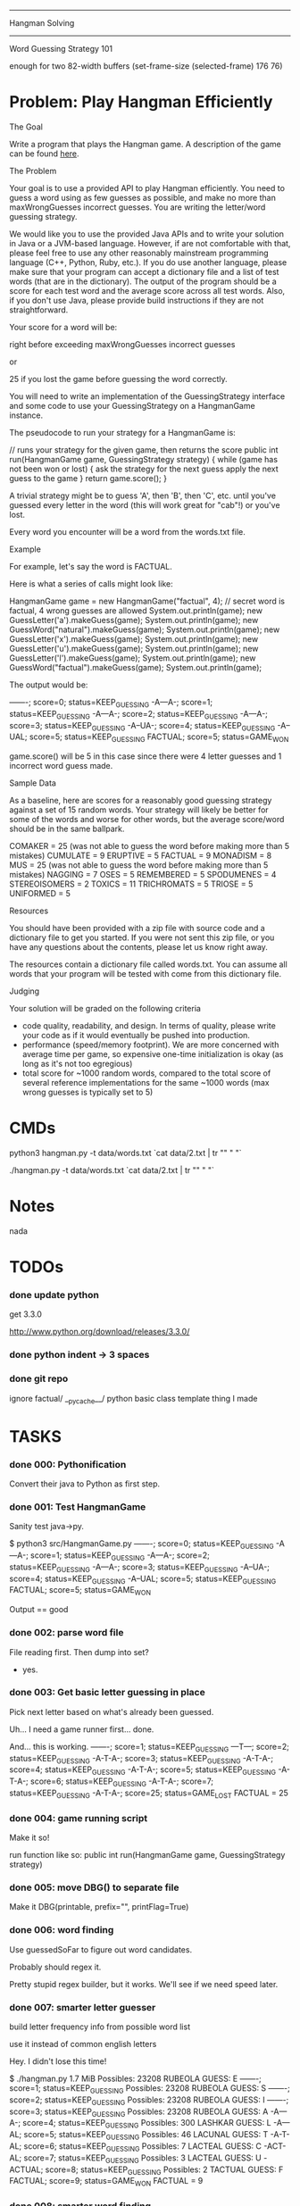 #+SEQ_TODO: todo started waiting done
#+ARCHIVE: ::* archive

--------------------------------------------------------------------------------
                                Hangman Solving
--------------------------------------------------------------------------------
                           Word Guessing Strategy 101

enough for two 82-width buffers
(set-frame-size (selected-frame) 176 76)

* Problem: Play Hangman Efficiently

The Goal

Write a program that plays the Hangman game. A description of the game can be
found [[http://en.wikipedia.org/wiki/Hangman_(game)][here]].

The Problem

Your goal is to use a provided API to play Hangman efficiently. You need to
guess a word using as few guesses as possible, and make no more than
maxWrongGuesses incorrect guesses. You are writing the letter/word guessing
strategy.

We would like you to use the provided Java APIs and to write your solution in
Java or a JVM-based language. However, if are not comfortable with that, please
feel free to use any other reasonably mainstream programming language (C++,
Python, Ruby, etc.). If you do use another language, please make sure that your
program can accept a dictionary file and a list of test words (that are in the
dictionary). The output of the program should be a score for each test word and
the average score across all test words. Also, if you don't use Java, please
provide build instructions if they are not straightforward.

Your score for a word will be:

   # letter guesses + # number of incorrect word guesses if you guessed the word
   right before exceeding maxWrongGuesses incorrect guesses

or

   25 if you lost the game before guessing the word correctly.

You will need to write an implementation of the GuessingStrategy interface and
some code to use your GuessingStrategy on a HangmanGame instance.

The pseudocode to run your strategy for a HangmanGame is:

   // runs your strategy for the given game, then returns the score
   public int run(HangmanGame game, GuessingStrategy strategy) {
     while (game has not been won or lost) {
       ask the strategy for the next guess
       apply the next guess to the game
     }
     return game.score();
   }

A trivial strategy might be to guess 'A', then 'B', then 'C', etc. until you've
guessed every letter in the word (this will work great for "cab"!) or you've
lost.

Every word you encounter will be a word from the words.txt file.

Example

For example, let's say the word is FACTUAL.

Here is what a series of calls might look like:

   HangmanGame game = new HangmanGame("factual", 4); // secret word is factual, 4 wrong guesses are allowed
   System.out.println(game);
   new GuessLetter('a').makeGuess(game);
   System.out.println(game);
   new GuessWord("natural").makeGuess(game);
   System.out.println(game);
   new GuessLetter('x').makeGuess(game);
   System.out.println(game);
   new GuessLetter('u').makeGuess(game);
   System.out.println(game);
   new GuessLetter('l').makeGuess(game);
   System.out.println(game);
   new GuessWord("factual").makeGuess(game);
   System.out.println(game);

The output would be:

   -------; score=0; status=KEEP_GUESSING
   -A---A-; score=1; status=KEEP_GUESSING
   -A---A-; score=2; status=KEEP_GUESSING
   -A---A-; score=3; status=KEEP_GUESSING
   -A--UA-; score=4; status=KEEP_GUESSING
   -A--UAL; score=5; status=KEEP_GUESSING
   FACTUAL; score=5; status=GAME_WON

game.score() will be 5 in this case since there were 4 letter guesses and 1
incorrect word guess made.

Sample Data

As a baseline, here are scores for a reasonably good guessing strategy against a
set of 15 random words. Your strategy will likely be better for some of the
words and worse for other words, but the average score/word should be in the
same ballpark.

   COMAKER = 25 (was not able to guess the word before making more than 5 mistakes)
   CUMULATE = 9
   ERUPTIVE = 5
   FACTUAL = 9
   MONADISM = 8
   MUS = 25 (was not able to guess the word before making more than 5 mistakes)
   NAGGING = 7
   OSES = 5
   REMEMBERED = 5
   SPODUMENES = 4
   STEREOISOMERS = 2
   TOXICS = 11
   TRICHROMATS = 5
   TRIOSE = 5
   UNIFORMED = 5

Resources

You should have been provided with a zip file with source code and a dictionary
file to get you started. If you were not sent this zip file, or you have any
questions about the contents, please let us know right away.

The resources contain a dictionary file called words.txt. You can assume all
words that your program will be tested with come from this dictionary file.

Judging

Your solution will be graded on the following criteria

 * code quality, readability, and design. In terms of quality, please write your
   code as if it would eventually be pushed into production.
 * performance (speed/memory footprint). We are more concerned with average time
   per game, so expensive one-time initialization is okay (as long as it's not
   too egregious)
 * total score for ~1000 random words, compared to the total score of several
   reference implementations for the same ~1000 words (max wrong guesses is
   typically set to 5)

* CMDs

python3 hangman.py -t data/words.txt `cat data/2.txt | tr "\n" " "`

./hangman.py -t data/words.txt `cat data/2.txt | tr "\n" " "`

* Notes

nada

* TODOs

*** done update python

get 3.3.0

http://www.python.org/download/releases/3.3.0/

*** done python indent -> 3 spaces
*** done git repo

ignore 
  factual/
  __pycache__/
  python basic class template thing I made

* TASKS

*** done 000: Pythonification

Convert their java to Python as first step.

*** done 001: Test HangmanGame

Sanity test java->py.

$ python3 src/HangmanGame.py
-------; score=0; status=KEEP_GUESSING
-A---A-; score=1; status=KEEP_GUESSING
-A---A-; score=2; status=KEEP_GUESSING
-A---A-; score=3; status=KEEP_GUESSING
-A--UA-; score=4; status=KEEP_GUESSING
-A--UAL; score=5; status=KEEP_GUESSING
FACTUAL; score=5; status=GAME_WON

Output == good

*** done 002: parse word file

File reading first. Then dump into set?
  - yes.

*** done 003: Get basic letter guessing in place

Pick next letter based on what's already been guessed.

Uh... I need a game runner first...
  done.

And... this is working.
  -------; score=1; status=KEEP_GUESSING
  ---T---; score=2; status=KEEP_GUESSING
  -A-T-A-; score=3; status=KEEP_GUESSING
  -A-T-A-; score=4; status=KEEP_GUESSING
  -A-T-A-; score=5; status=KEEP_GUESSING
  -A-T-A-; score=6; status=KEEP_GUESSING
  -A-T-A-; score=7; status=KEEP_GUESSING
  -A-T-A-; score=25; status=GAME_LOST
  FACTUAL = 25

*** done 004: game running script

Make it so!

run function like so:
  public int run(HangmanGame game, GuessingStrategy strategy)

*** done 005: move DBG() to separate file

Make it DBG(printable, prefix="", printFlag=True)

*** done 006: word finding

Use guessedSoFar to figure out word candidates.

Probably should regex it.

Pretty stupid regex builder, but it works. We'll see if we need speed later.

*** done 007: smarter letter guesser

build letter frequency info from possible word list

use it instead of common english letters

Hey. I didn't lose this time!

  $ ./hangman.py
  1.7 MiB
  Possibles: 23208
  RUBEOLA
  GUESS: E
  -------; score=1; status=KEEP_GUESSING
  Possibles: 23208
  RUBEOLA
  GUESS: S
  -------; score=2; status=KEEP_GUESSING
  Possibles: 23208
  RUBEOLA
  GUESS: I
  -------; score=3; status=KEEP_GUESSING
  Possibles: 23208
  RUBEOLA
  GUESS: A
  -A---A-; score=4; status=KEEP_GUESSING
  Possibles: 300
  LASHKAR
  GUESS: L
  -A---AL; score=5; status=KEEP_GUESSING
  Possibles: 46
  LACUNAL
  GUESS: T
  -A-T-AL; score=6; status=KEEP_GUESSING
  Possibles: 7
  LACTEAL
  GUESS: C
  -ACT-AL; score=7; status=KEEP_GUESSING
  Possibles: 3
  LACTEAL
  GUESS: U
  -ACTUAL; score=8; status=KEEP_GUESSING
  Possibles: 2
  TACTUAL
  GUESS: F
  FACTUAL; score=9; status=GAME_WON
  FACTUAL = 9

*** done 008: smarter word finding

Reject words containing failed guesses

getIncorrectlyGuessedLetters()
regex set...
  [badletters]+

Any matches, throw out.

Rejecting based on incorrect letters
  - may need to update for incorrect words when word guessing goes in
    - been TODO'd in code

*** done 009: BUG: wrong letter regex

regex to remove words containing incorrect letter choice bugged
  - but working partially... it removes some.

  $ ./hangman.py 
  1.7 MiB
  Possibles: 23208
  Pick: BOOZIERset()
  GUESS: E
  -------; score=1; status=KEEP_GUESSING
  [E]+
  Possibles: 22401
  Pick: BOOZIER{'E'}
  GUESS: S
  -------; score=2; status=KEEP_GUESSING
  [ES]+
  Possibles: 19745
  Pick: BOOZIER{'E', 'S'}
  GUESS: I
  -------; score=3; status=KEEP_GUESSING
  [EIS]+
  Possibles: 19241
  Pick: BOOZIER{'E', 'I', 'S'}
  GUESS: A
  -A---A-; score=4; status=KEEP_GUESSING
  [EIS]+
  Possibles: 279
  Pick: VATICAL{'E', 'I', 'S'}
  GUESS: L
  -A---AL; score=5; status=KEEP_GUESSING
  [EIS]+
  Possibles: 45
  Pick: VATICAL{'E', 'I', 'S'}
  GUESS: T
  -A-T-AL; score=6; status=KEEP_GUESSING
  [EIS]+
  Possibles: 7
  Pick: CANTHAL{'E', 'I', 'S'}
  GUESS: C
  -ACT-AL; score=7; status=KEEP_GUESSING
  [EIS]+
  Possibles: 3
  Pick: LACTEAL{'E', 'I', 'S'}
  GUESS: U
  -ACTUAL; score=8; status=KEEP_GUESSING
  [EIS]+
  Possibles: 2
  Pick: TACTUAL{'E', 'I', 'S'}
  GUESS: F
  FACTUAL; score=9; status=GAME_WON
  FACTUAL = 9

Ah, match(). Don't use match. Use search().

*** done 010: word guessing

Currently only guesses at words if it's possible to win that way.

*** done 011: command line optinos

 - location of dictionary
 - list of words
 - max guesses

$ ./hangman.py -h
usage: hangman.py [-h] [-g GUESSES] filename word [word ...]

positional arguments:
  filename              read dictionary in from file
  word                  list of words to play hangman on

optional arguments:
  -h, --help            show this help message and exit
  -g GUESSES, --guesses GUESSES
                        max number of wrong guesses

*** done 012: Modify to work for multiple games

Reuse strategy.

Also:
- average score

*** done 013: test on words

Their words:
   COMAKER = 25 (was not able to guess the word before making more than 5 mistakes)
   CUMULATE = 9
   ERUPTIVE = 5
   FACTUAL = 9
   MONADISM = 8
   MUS = 25 (was not able to guess the word before making more than 5 mistakes)
   NAGGING = 7
   OSES = 5
   REMEMBERED = 5
   SPODUMENES = 4
   STEREOISOMERS = 2
   TOXICS = 11
   TRICHROMATS = 5
   TRIOSE = 5
   UNIFORMED = 5
   average: 8.666666666

$ ./hangman.py words.txt COMAKER CUMULATE ERUPTIVE FACTUAL MONADISM MUS NAGGING OSES REMEMBERED SPODUMENES STEREOISOMERS TOXICS TRICHROMATS TRIOSE UNIFORMED
   COMAKER = 12
   CUMULATE = 9
   ERUPTIVE = 8
   FACTUAL = 10
   MONADISM = 6
   MUS = 25
   NAGGING = 5
   OSES = 4
   REMEMBERED = 5
   SPODUMENES = 4
   STEREOISOMERS = 3
   TOXICS = 7
   TRICHROMATS = 5
   TRIOSE = 7
   UNIFORMED = 10
   average: 7.999999999999999

Yay. 0.77777777777 better!

*** done 014: timing

Seems a bit slow. 

15 words:
  real	0m6.904s
  user	0m6.815s
  sys	0m0.086s

1000 would take... 7 or 8 minutes.

Get timing on function level...
  util.Timer is ready for action!

Now start using it.

  $ time ./hangman.py words.txt MUS
  Namespace(filename='words.txt', guesses=5, verbose=False, word=['MUS'])
  Strategy init took 0.191967964 sec.
  Strategery took 0.197170019 sec.
  Strategery took 0.010432959 sec.
  Strategery took 0.008641958 sec.
  Strategery took 0.007431984 sec.
  Strategery took 0.006187916 sec.
  Strategery took 0.006028175 sec.
  Strategery took 0.005857944 sec.
  Game took 0.242306948 sec.
  MUS = 25
  average: 25.0
  Total: 0.260428905 sec.

So, the first guess takes way too long... 75% of the run is the first guess.

But the timing works, so #014 is done.

*** done 015: Faster strategy

Speed up first strategy run.
  - don't do regexes, since they're useless. We haven't guessed anything yet.
  - just check word lengths

Slightly better.

previous:
  Strategery took 0.197170019 sec.
now:
  Strategery took 0.163403034 sec.

The possible words update takes pretty much all the strategy time.
  Update     took 0.155512094 sec.
  Strategery took 0.164095163 sec.

  Update     took 0.004542828 sec.
  Strategery took 0.010727882 sec.

  Update     took 0.003679991 sec.
  Strategery took 0.008900166 sec.

  Update     took 0.003553867 sec.
  Strategery took 0.007694006 sec.

  Update     took 0.003237009 sec.
  Strategery took 0.006378174 sec.

  Update     took 0.002988100 sec.
  Strategery took 0.006038904 sec.

  Update     took 0.002842903 sec.
  Strategery took 0.005592108 sec.

Iterations over the set isn't the problem.
  ITERATION took 0.014471054 sec.
But still, don't really want to do that every time... do you?

Maybe:
  Divide words up into different sets based on length.
  Possible words tree, basically.

foo = defaultdict(set)
foo[secretWordLen] <-- just the possible words of that length

Better.
  Namespace(filename='words.txt', guesses=5, verbose=False, word=['MUS'])
  Strategy init took 0.162680149 sec.

      Update took 0.000102043 sec.
  Strategery took 0.005481005 sec.

      Update took 0.001863003 sec.
  Strategery took 0.005516052 sec.

      Update took 0.001174927 sec.
  Strategery took 0.003688097 sec.

      Update took 0.000879049 sec.
  Strategery took 0.002399921 sec.

      Update took 0.000616074 sec.
  Strategery took 0.001395941 sec.

      Update took 0.000432968 sec.
  Strategery took 0.000988960 sec.

      Update took 0.000344038 sec.
  Strategery took 0.000798941 sec.
  Game took 0.020552158 sec.
  MUS = 25
  average: 25.0
  Total: 0.020627975 sec.

Before:
  ./hangman.py words.txt COMAKER CUMULATE ERUPTIVE FACTUAL MONADISM MUS NAGGING OSES REMEMBERED SPODUMENES STEREOISOMERS TOXICS TRICHROMATS TRIOSE UNIFORMED
  ...
  real	0m6.904s
  user	0m6.815s
  sys	0m0.086s
After:
  ./hangman.py words.txt COMAKER CUMULATE ERUPTIVE FACTUAL MONADISM MUS NAGGING OSES REMEMBERED SPODUMENES STEREOISOMERS TOXICS TRICHROMATS TRIOSE UNIFORMED
  ...
  real	0m3.490s
  user	0m3.458s
  sys	0m0.029s

Twice as fast. And update isn't the long pole anymore.

*** done 016: command line

Putting words on the command line won't cut it for when we move to large sets.
  - two files. One dictionary, one of words to be played.

*** done 017: faster strategy part 2

Estimate for 1000 games:
  Average game time: 0.219625076 sec. (15 game sample)
  so 1000 would be 219 seconds. 3.6 minutes.

letterStrategy() is the long pole now. It's 2 for loops. One to get the letter
frequencies and one to chose which of those to use.

$ python3 -m cProfile -s cumulative hangman.py words.txt 100.txt
...
        19949500 function calls (19942752 primitive calls) in 25.122 seconds

   Ordered by: cumulative time

   ncalls  tottime  percall  cumtime  percall filename:lineno(function)
      8/1    0.000    0.000   25.122   25.122 {built-in method exec}
        1    0.014    0.014   25.122   25.122 hangman.py:4(<module>)
        1    0.002    0.002   25.102   25.102 hangman.py:43(main)
      101    0.008    0.000   24.812    0.246 hangman.py:24(run)
      726    0.038    0.000   24.787    0.034 FrequencyStrategy.py:57(nextGuess)
      594    4.213    0.007   20.595    0.035 FrequencyStrategy.py:95(letterStrategy)
      ...


Can we use bulit-in functions instead of for loops?

http://www.python.org/doc/essays/list2str.html
  "If you feel the need for speed, go for built-in functions - you can't 
   beat a loop written in C."

So the letter frequency list is taking all the time. Average game time goes down to
0.04 when I switch back to popular letters.

map() + list comprehension brought the time down some, at the cost of extra memory.
  Old:
      594    4.213    0.007   20.595    0.035 FrequencyStrategy.py:95(letterStrategy)
      Average game time: 0.219625076 sec.
  New:
      590    0.054    0.000    9.721    0.016 FrequencyStrategy.py:95(letterStrategy)
      Average game time: 0.137980131 sec.

Brings estimate for 1000 games to 2.2 minutes.
Actual for 100 games is 13s.

Initial guesses are taking the vast majority of time, so move to part 3.

*** done 018: random words

http://stackoverflow.com/questions/9245638/select-random-lines-from-a-file-in-bash

sort -R words.txt | head -n 100 >100.txt
  Damn. "Invalid option -R". Guess that's Linux only.

http://stackoverflow.com/questions/448005/whats-an-easy-way-to-read-random-line-from-a-file-in-unix-command-line

This works for one line:
  head -$((${RANDOM} % `wc -l < words.txt` + 1)) words.txt | tail -1

But not for >1.

Eh. Just do it in python CLI.
  - 100.txt
  - 1000.txt

*** done 019: faster strategy part 3

Estimate for 1000 games to 2.2 minutes.
Actual for 100 games is 13s.
Make it faster.

Moved to dev branch in case this goes horribly wrong.

Do some strategizing in the init. 

Pre-make sets based on what the initial guesses will be.

E.g.
 A: set of all words length 5
 B: set of all words length 5 containing most popular letter in set A
    - but it's based on position, so.. hm...
 C: set of all words length 5 NOT containing most popular letter in set A
Possibly also the 4 sets for guess 2.

Also pre-make letter frequencies.

And cache all guess results along the way in every game just in case another 
game uses it.

- To Do: [4/4]
  - [X] WordSet class
    - [X] copy()
    - [X] updated()
      - Words has been culled. Redo frequency.
  - [X] allWords -> WordSet
    - Would need to make WordSet a class so defaultdict worked right...
  - [X] possibleWords -> WordSet
  - [X] remove letter freq gen from strat. Use WordSet's.

Pausing To Do list to note speed gain:
  $ time python3 hangman.py words.txt 15.txt
  ...
  average: 7.267326732673272
  Average game time: 0.052958725 sec.
  
  real	0m6.356s
  user	0m6.295s
  sys	0m0.058s

So 1000 will now take ~1 min. Yay!

Back to work...
- To Do: [3/3]
  - [X] cache WordSet for each guess
    - 1.9 sec for 15 words (5 cache hits, but those aren't used yet)
  - [X] look in cache for match
    - 1.85 sec for 15 words
    - 4.3 sec for 100
      - Average game time: 0.032850029 sec.
      - 1000 games in ~32 sec
  - [X] combine cache & allWords?
    - I think this removes need for firstUpdatePossibleWords()
    - Hm... this makes each game take long...
      - Wait. Nevermind. I was silly. Time is the same.

Just ran 1000 for real for the first time.
  average: 7.987012987012973
  Average game time: 0.014038171 sec.
  
  real	0m15.202s
  user	0m15.119s
  sys	0m0.077s

Very nice...

- To Do 3: [2/2]
  - [X] pre-guess first level (fail for most popular letter)
    - [X] Only do it for non-small lists. 
      - Don't need to bother if the only possible word is "ETHYLENEDIAMINETETRAACETATES"
    - [X] make letterStrategy() not need game
      - it only uses game for getAllGuessedLetters()
        - make it just take a set instead
    - [X] freebie
  - [X] Push to master branch

Hm... impressive gains for 15 words, but 1000 is less impressive. Guess that makes sense.

1000 words w/ pre-seeded-first-guess-miss cache:
  average: 7.9560439560439455
  Average game time: 0.013550419 sec.
  
  real	0m14.987s
  user	0m14.904s
  sys	0m0.078s

*** done 020: better strategy

Don't guess most popular letter...

Instead guess the letter that would halve the possibilities.
  i.e. binary search hangman

...if that's possible. I haven't printed out the letter counters in a long time.

Current, "choose most frequent letter" strategy:
  average: 8.042957042957035
  Average game time: 0.014179471 sec.
  real	0m15.650s

And, no so great.
  average: 14.666666666666668

Maybe first 2 use that, the rest use most common?
  average: 8.441558441558433
  Average game time: 0.013310668 sec.
  real	0m14.986s

So apparently gunning for 50% wrong chance instead of best chance of being right
increases your score. Who've thunk.

Not much increase in speed, either, so... remove it.

      orderedLetters = wordSet.letterFreq.most_common()
      if guessesLeft > 2:
         # order letters based on which closest to being in half the words
         target = len(wordSet) // 2
         orderedLetters.sort(key = lambda lc: abs(lc[1]-target))

      # pick the first letter that hasn't been guessed
      for letter, _ in orderedLetters:

*** done 021: better strategy 2

is guessing words worth it?

Try only guessing words when there's only 1 word to guess.

Current:
  average: 7.913086913086897
  Average game time: 0.014154551 sec.
  real	0m15.641s

Almost Only Letters strat:
  average: 8.219780219780185
  Average game time: 0.014710151 sec.
  real	0m16.322s

Nope. Guessing words is worth it, apparently. Leave it.

*** done 022: verbosity

Add it...
 -v and -vv in use

*** done 023: inconsistant score?

Same words, different scores sometimes.
5 runs of 15 word list:
  COMAKER       = 12 10  12  25 10  
  CUMULATE      = 9  9   9   9  9   
  ERUPTIVE      = 8  8   8   8  8   
  FACTUAL       = 10 10  10  10 10  
  MONADISM      = 6  6   6   6  6   
  MUS           = 25 25  25  25 25  
  NAGGING       = 4  4   4   4  4   
  OSES          = 4  4   4   4  4   
  REMEMBERED    = 4  4   4   4  4   
  SPODUMENES    = 4  5   5   5  5   
  STEREOISOMERS = 3  3   3   3  3   
  TOXICS        = 10 11  11  11 11  
  TRICHROMATS   = 5  5   5   5  5   
  TRIOSE        = 11 7   7   8  7   
  UNIFORMED     = 9  10  10  9  10  

Suspect it's due to unordered nature of sets...
  - sorted the words before wordStrategy picked one, but that's not (all of) it.

It guesses different letters sometimes too.
  GUESS: E R I A T S M K O
  COMAKER = 9
  
  GUESS: E R I A T S L M K N O C
  COMAKER = 12

Ah. It's the collections.Counter I use for letterFreq... That's unordered.
  - see 'debug output'.

Easy way to sort? 
  sorted(wordSet.letterFreq.most_common, key = lambda lc: abs(lc[1]-target))

Works.
How much speed does it cost?
How much do I care about stable game scores?
  Unsorted:
    average: 7.913086913086897
    Average game time: 0.014154551 sec.
    real	0m15.641s
  Sorted a-z:
    average: 8.013986013985999
    Average game time: 0.014091464 sec.
    real	0m15.522s
  Sorted z-a:
    average: 7.8011988011987885
    Average game time: 0.013920768 sec.
    real	0m15.491s

So for /my/ 1000 words, z-a is better...
100?
  unsorted:
    average: 7.584158415841589
    average: 7.910891089108916
  z-a:
    average: 7.198019801980203
  a-z:
    average: 7.584158415841589

All 173529 words?
  unsorted:
    average: 7.773973076397922
    Average game time: 0.003772665 sec.
    real	11m0.143s
  a-z:
    average: 7.82038633535348
    Average game time: 0.003799100 sec.
    real	11m5.142s
  z-a:
    average: 7.740837213597154
    Average game time: 0.003757779 sec.
    real	10m57.319s

So I guess it's Z-A...

***** debug output
GUESS: E
 num: 23208
 letters: [('E', 15273), ('S', 12338), ('I', 11028), ('A', 10830), ('R', 10516), ('N', 8545), ('T', 8034), ('O', 7993), ('L', 7946), ('D', 5995), ('U', 5722), ('C', 5341), ('G', 4590), ('P', 4308), ('M', 4181), ('H', 3701), ('B', 3292), ('Y', 2564), ('F', 2115), ('K', 2100), ('W', 1827), ('V', 1394), ('Z', 611), ('X', 504), ('J', 412), ('Q', 301)]
GUESS: R
 num: 6712
 letters: [('E', 6712), ('R', 3483), ('S', 3466), ('D', 2837), ('I', 2700), ('A', 2424), ('L', 2234), ('T', 2010), ('N', 1785), ('O', 1763), ('U', 1597), ('C', 1405), ('P', 1146), ('H', 1100), ('M', 1023), ('G', 924), ('B', 892), ('K', 596), ('F', 581), ('W', 561), ('V', 403), ('Y', 261), ('Z', 180), ('X', 144), ('Q', 114), ('J', 113)]
GUESS: I
 num: 1821
 letters: [('E', 1821), ('R', 1821), ('I', 874), ('A', 620), ('L', 572), ('T', 551), ('S', 544), ('O', 441), ('U', 420), ('N', 398), ('C', 358), ('P', 334), ('D', 299), ('H', 296), ('M', 263), ('G', 244), ('B', 235), ('K', 192), ('F', 185), ('W', 175), ('V', 99), ('Y', 48), ('Z', 44), ('J', 27), ('Q', 25), ('X', 13)]
GUESS: A
 num: 947
 letters: [('E', 947), ('R', 947), ('A', 415), ('L', 350), ('S', 323), ('T', 306), ('O', 294), ('U', 273), ('C', 238), ('N', 203), ('H', 178), ('P', 177), ('D', 154), ('B', 151), ('M', 127), ('G', 120), ('W', 92), ('F', 85), ('K', 80), ('V', 48), ('Y', 37), ('Z', 17), ('Q', 14), ('J', 11), ('X', 7)]
GUESS: S
 num: 99
 letters: [('A', 99), ('E', 99), ('R', 99), ('S', 26), ('T', 26), ('L', 25), ('C', 20), ('G', 20), ('D', 19), ('O', 17), ('M', 17), ('P', 16), ('N', 15), ('B', 12), ('K', 12), ('Y', 12), ('H', 9), ('V', 8), ('F', 7), ('U', 6), ('W', 5), ('Q', 1), ('X', 1)]
GUESS: L
 num: 73
 letters: [('A', 73), ('E', 73), ('R', 73), ('L', 21), ('T', 20), ('G', 17), ('D', 17), ('C', 15), ('M', 15), ('O', 14), ('N', 14), ('B', 11), ('K', 10), ('P', 10), ('Y', 8), ('H', 7), ('V', 7), ('F', 6), ('U', 5), ('W', 3), ('X', 1)]
GUESS: D
 num: 52
 letters: [('A', 52), ('E', 52), ('R', 52), ('D', 15), ('G', 13), ('M', 13), ('T', 13), ('N', 12), ('C', 11), ('K', 9), ('O', 9), ('B', 8), ('H', 7), ('P', 6), ('F', 5), ('V', 5), ('U', 5), ('Y', 5), ('W', 3)]
GUESS: G
 num: 37
 letters: [('A', 37), ('E', 37), ('R', 37), ('G', 11), ('N', 11), ('M', 10), ('T', 9), ('C', 8), ('K', 8), ('H', 7), ('O', 7), ('B', 5), ('P', 4), ('V', 4), ('U', 4), ('Y', 4), ('F', 3), ('W', 1)]
GUESS: C
 num: 26
 letters: [('A', 26), ('E', 26), ('R', 26), ('C', 8), ('K', 8), ('M', 8), ('H', 6), ('T', 6), ('B', 5), ('N', 5), ('P', 4), ('O', 3), ('U', 3), ('Y', 3), ('F', 2), ('V', 2), ('W', 1)]
GUESS: K
 num: 5
 letters: [('C', 5), ('R', 5), ('A', 5), ('E', 5), ('K', 2), ('H', 2), ('O', 2), ('M', 2), ('P', 1), ('T', 1)]
GUESS: O
 num: 2
 letters: [('C', 2), ('R', 2), ('A', 2), ('E', 2), ('K', 2), ('O', 2), ('M', 1)]
GUESS: M
 num: 1
 letters: [('C', 1), ('R', 1), ('A', 1), ('E', 1), ('K', 1), ('O', 1), ('M', 1)]
COMAKER = 12

GUESS: E
 num: 23208
 letters: [('E', 15273), ('S', 12338), ('I', 11028), ('A', 10830), ('R', 10516), ('N', 8545), ('T', 8034), ('O', 7993), ('L', 7946), ('D', 5995), ('U', 5722), ('C', 5341), ('G', 4590), ('P', 4308), ('M', 4181), ('H', 3701), ('B', 3292), ('Y', 2564), ('F', 2115), ('K', 2100), ('W', 1827), ('V', 1394), ('Z', 611), ('X', 504), ('J', 412), ('Q', 301)]
GUESS: R
 num: 6712
 letters: [('E', 6712), ('R', 3483), ('S', 3466), ('D', 2837), ('I', 2700), ('A', 2424), ('L', 2234), ('T', 2010), ('N', 1785), ('O', 1763), ('U', 1597), ('C', 1405), ('P', 1146), ('H', 1100), ('M', 1023), ('G', 924), ('B', 892), ('K', 596), ('F', 581), ('W', 561), ('V', 403), ('Y', 261), ('Z', 180), ('X', 144), ('Q', 114), ('J', 113)]
GUESS: I
 num: 1821
 letters: [('R', 1821), ('E', 1821), ('I', 874), ('A', 620), ('L', 572), ('T', 551), ('S', 544), ('O', 441), ('U', 420), ('N', 398), ('C', 358), ('P', 334), ('D', 299), ('H', 296), ('M', 263), ('G', 244), ('B', 235), ('K', 192), ('F', 185), ('W', 175), ('V', 99), ('Y', 48), ('Z', 44), ('J', 27), ('Q', 25), ('X', 13)]
GUESS: A
 num: 947
 letters: [('R', 947), ('E', 947), ('A', 415), ('L', 350), ('S', 323), ('T', 306), ('O', 294), ('U', 273), ('C', 238), ('N', 203), ('H', 178), ('P', 177), ('D', 154), ('B', 151), ('M', 127), ('G', 120), ('W', 92), ('F', 85), ('K', 80), ('V', 48), ('Y', 37), ('Z', 17), ('Q', 14), ('J', 11), ('X', 7)]
GUESS: S
 num: 99
 letters: [('R', 99), ('A', 99), ('E', 99), ('S', 26), ('T', 26), ('L', 25), ('C', 20), ('G', 20), ('D', 19), ('M', 17), ('O', 17), ('P', 16), ('N', 15), ('Y', 12), ('B', 12), ('K', 12), ('H', 9), ('V', 8), ('F', 7), ('U', 6), ('W', 5), ('Q', 1), ('X', 1)]
GUESS: L
 num: 73
 letters: [('R', 73), ('A', 73), ('E', 73), ('L', 21), ('T', 20), ('D', 17), ('G', 17), ('C', 15), ('M', 15), ('N', 14), ('O', 14), ('B', 11), ('P', 10), ('K', 10), ('Y', 8), ('V', 7), ('H', 7), ('F', 6), ('U', 5), ('W', 3), ('X', 1)]
GUESS: D
 num: 52
 letters: [('R', 52), ('A', 52), ('E', 52), ('D', 15), ('T', 13), ('G', 13), ('M', 13), ('N', 12), ('C', 11), ('K', 9), ('O', 9), ('B', 8), ('H', 7), ('P', 6), ('U', 5), ('V', 5), ('Y', 5), ('F', 5), ('W', 3)]
GUESS: G
 num: 37
 letters: [('R', 37), ('A', 37), ('E', 37), ('G', 11), ('N', 11), ('M', 10), ('T', 9), ('C', 8), ('K', 8), ('H', 7), ('O', 7), ('B', 5), ('P', 4), ('U', 4), ('V', 4), ('Y', 4), ('F', 3), ('W', 1)]
GUESS: C
 num: 26
 letters: [('R', 26), ('A', 26), ('E', 26), ('C', 8), ('K', 8), ('M', 8), ('T', 6), ('H', 6), ('B', 5), ('N', 5), ('P', 4), ('U', 3), ('Y', 3), ('O', 3), ('V', 2), ('F', 2), ('W', 1)]
GUESS: H
 num: 5
 letters: [('A', 5), ('R', 5), ('C', 5), ('E', 5), ('H', 2), ('K', 2), ('M', 2), ('O', 2), ('P', 1), ('T', 1)]
COMAKER = 25

GUESS: E
 num: 23208
 letters: [('E', 15273), ('S', 12338), ('I', 11028), ('A', 10830), ('R', 10516), ('N', 8545), ('T', 8034), ('O', 7993), ('L', 7946), ('D', 5995), ('U', 5722), ('C', 5341), ('G', 4590), ('P', 4308), ('M', 4181), ('H', 3701), ('B', 3292), ('Y', 2564), ('F', 2115), ('K', 2100), ('W', 1827), ('V', 1394), ('Z', 611), ('X', 504), ('J', 412), ('Q', 301)]
-----E-; score=1; status=KEEP_GUESSING
GUESS: R
 num: 6712
 letters: [('E', 6712), ('R', 3483), ('S', 3466), ('D', 2837), ('I', 2700), ('A', 2424), ('L', 2234), ('T', 2010), ('N', 1785), ('O', 1763), ('U', 1597), ('C', 1405), ('P', 1146), ('H', 1100), ('M', 1023), ('G', 924), ('B', 892), ('K', 596), ('F', 581), ('W', 561), ('V', 403), ('Y', 261), ('Z', 180), ('X', 144), ('Q', 114), ('J', 113)]
-----ER; score=2; status=KEEP_GUESSING
GUESS: I
 num: 1821
 letters: [('R', 1821), ('E', 1821), ('I', 874), ('A', 620), ('L', 572), ('T', 551), ('S', 544), ('O', 441), ('U', 420), ('N', 398), ('C', 358), ('P', 334), ('D', 299), ('H', 296), ('M', 263), ('G', 244), ('B', 235), ('K', 192), ('F', 185), ('W', 175), ('V', 99), ('Y', 48), ('Z', 44), ('J', 27), ('Q', 25), ('X', 13)]
-----ER; score=3; status=KEEP_GUESSING
GUESS: A
 num: 947
 letters: [('R', 947), ('E', 947), ('A', 415), ('L', 350), ('S', 323), ('T', 306), ('O', 294), ('U', 273), ('C', 238), ('N', 203), ('H', 178), ('P', 177), ('D', 154), ('B', 151), ('M', 127), ('G', 120), ('W', 92), ('F', 85), ('K', 80), ('V', 48), ('Y', 37), ('Z', 17), ('Q', 14), ('J', 11), ('X', 7)]
---A-ER; score=4; status=KEEP_GUESSING
GUESS: T
 num: 99
 letters: [('R', 99), ('E', 99), ('A', 99), ('T', 26), ('S', 26), ('L', 25), ('G', 20), ('C', 20), ('D', 19), ('M', 17), ('O', 17), ('P', 16), ('N', 15), ('Y', 12), ('K', 12), ('B', 12), ('H', 9), ('V', 8), ('F', 7), ('U', 6), ('W', 5), ('X', 1), ('Q', 1)]
---A-ER; score=5; status=KEEP_GUESSING
GUESS: S
 num: 73
 letters: [('R', 73), ('E', 73), ('A', 73), ('S', 20), ('C', 18), ('L', 17), ('G', 16), ('M', 15), ('P', 14), ('D', 14), ('O', 13), ('N', 13), ('Y', 11), ('K', 11), ('V', 8), ('B', 8), ('H', 7), ('U', 5), ('F', 5), ('W', 3), ('X', 1), ('Q', 1)]
---A-ER; score=6; status=KEEP_GUESSING
GUESS: M
 num: 53
 letters: [('R', 53), ('E', 53), ('A', 53), ('M', 14), ('L', 14), ('D', 13), ('G', 13), ('C', 13), ('N', 12), ('O', 10), ('K', 9), ('Y', 8), ('P', 8), ('V', 7), ('B', 7), ('H', 5), ('F', 5), ('U', 4), ('W', 2), ('X', 1)]
--MA-ER; score=7; status=KEEP_GUESSING
GUESS: K
 num: 6
 letters: [('R', 6), ('M', 6), ('E', 6), ('A', 6), ('K', 3), ('U', 2), ('O', 2), ('N', 2), ('H', 2), ('G', 2), ('D', 1), ('C', 1)]
--MAKER; score=8; status=KEEP_GUESSING
GUESS: U
 num: 3
 letters: [('M', 3), ('K', 3), ('E', 3), ('A', 3), ('R', 3), ('U', 1), ('O', 1), ('N', 1), ('C', 1)]
--MAKER; score=9; status=KEEP_GUESSING
GUESS: O
 num: 2
 letters: [('M', 2), ('K', 2), ('E', 2), ('A', 2), ('R', 2), ('O', 1), ('C', 1)]
-OMAKER; score=10; status=KEEP_GUESSING
COMAKER; score=10; status=GAME_WON

*** done 024: faster regex

Use one instead of 2.

Compact the one to see if it's faster.

Before:
  15:
    Average game time: 0.040141757 sec.
    real	0m1.996s
  1000:
    Average game time: 0.014569002 sec.
    real	0m16.038s
After:
  15:
    Average game time: 0.037995275 sec.
    real	0m1.970s
  1000:
    Average game time: 0.014188456 sec.
    real	0m15.639s
After after:
  15:
    Average game time: 0.034805250 sec.
    real	0m1.925s
  1000:
    Average game time: 0.012961594 sec.
    real	0m14.435s

*** done 025: clean-up

Make pretty!

- To Do [8/8]
  - [X] HangmanGame
  - [X] GuessFoo
  - [X] util
  - [X] WordSet
  - [X] FrequencyStrategy
    - ish
      - Saving some for finale
  - [X] hangman.py
  - [X] ack TODO
  - [X] catch assertion?
    - I check game's status instead.

*** done 026: try different SEED_MINs

Doesn't seem to affect time much, changing that.

*** done 027: README

Install Python 3.3.0.

Explain options.

Explain how to switch to use file instead of list.

Explain strategy & optimization.

*** done 028: clean-up finale [7/7]

 - [X] Spell check README.

 - [X] Handle unable-to-guess-word better.
   - actually I don't need to. 
     "Every word you encounter will be a word from the words.txt file."
   - but here's the code if I want it later:
      # If we can't guess the word...
      if len(self.possible) == 0 or self.possible.words == game.getIncorrectlyGuessedWords():
         # just guess common letters
         for letter in list("ETAOINSRHDLUCMFYWGPBVKXQJZ"):
            if letter not in game.getAllGuessedLetters():
               return GuessLetter(letter)
      el<current if goes here>

 - [X] Remove DBG() and timing?
   - that aren't used
     - [X] hangman
     - [X] FrequencyStrategy

 - [X] Clean it up.
   - [X] TODO
     - [X] hangman
     - [X] FrequencyStrategy
   - [X] template files

 - [X] Move word lists into subdir.
   - data/

 - [X] Switch back to word-list

 - [X] Send it.

*** 999: future

Need some sort of cache decay so memory doesn't keep going up.
All-the-words game takes 600 MB.
  ../memusg python3 hangman.py -t words.txt words.txt
  
  average score: 7.740837213597154
  init took:         01.246516 sec.
  average game time: 00.003475 sec.
  total time:        605.927172 sec.
  memusg: peak=594832

Try set intersections instead of regex/remove for incorrect letters.
  updatePossibleWords() (just after cache check)
      # try set intersection if possible
      # elif trying set intersection: # TODO
         # key with latest bad guess
         # check for key in cache
         # set intersection!

  second pre-seed for seedCache:
               # TODO - pre-seed two misses as well?
  #            # determine second guess letter
  #            letter = self.letterStrategy(self.wordCache[k], set(letter), 1000)
  #
  #            # weed down to just failures
  #            noLetter = self.wordCache[k].copy()
  #            for word in self.wordCache[k].words:
  #               if letter in word:
  #                  noLetter.words.remove(word)
  #            noLetter.updated()
  #
  #            # save to cache with new key
  #            key = HangmanGame.MYSTERY_LETTER * len(word) + "!" + letter
  #            self.wordCache[key] = noLetter
  #            util.DBG("pre-cached: " + key, DEBUG)

Try not updating the letterFreq for guesses with a word set > N.
  - Or only updating every other time. 
  - Or only updating if set has been reduced by more than half.

*** 999: Parallel

Switch to Go? Can't really parallelize this in Python, but it'd be simple to in Go.

* example

None.



# Local Variables: 
# fill-column:80
# End: 
